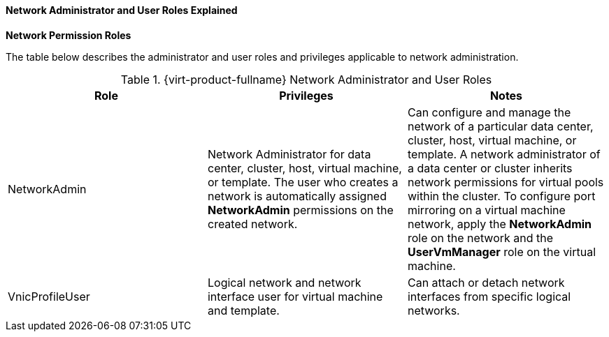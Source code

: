 [id="Network_Administrator_and_User_Roles_Explained_{context}"]
==== Network Administrator and User Roles Explained


*Network Permission Roles*

The table below describes the administrator and user roles and privileges applicable to network administration.

[id="Network_Administrator_Roles_{context}"]

.{virt-product-fullname} Network Administrator and User Roles
[options="header"]
|===
|Role |Privileges |Notes
|NetworkAdmin |Network Administrator for data center, cluster, host, virtual machine, or template. The user who creates a network is automatically assigned *NetworkAdmin* permissions on the created network. |Can configure and manage the network of a particular data center, cluster, host, virtual machine, or template. A network administrator of a data center or cluster inherits network permissions for virtual pools within the cluster. To configure port mirroring on a virtual machine network, apply the *NetworkAdmin* role on the network and the *UserVmManager* role on the virtual machine.
|VnicProfileUser |Logical network and network interface user for virtual machine and template. |Can attach or detach network interfaces from specific logical networks.
|===
